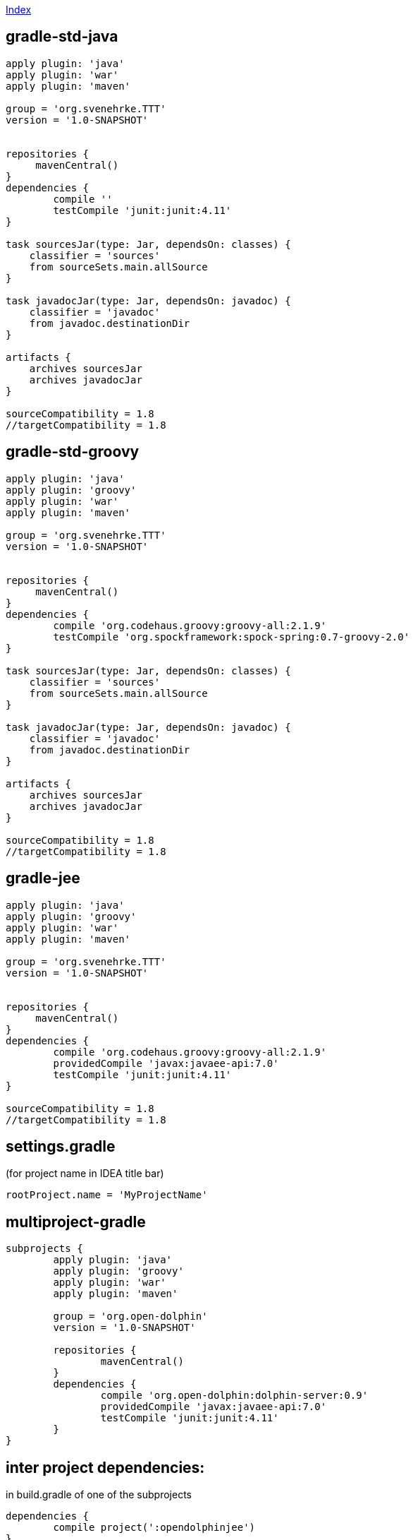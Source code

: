 link:index.adoc[Index]

== gradle-std-java
[source,groovy]
----
apply plugin: 'java'
apply plugin: 'war'
apply plugin: 'maven'

group = 'org.svenehrke.TTT'
version = '1.0-SNAPSHOT'


repositories {
     mavenCentral()
}
dependencies {
	compile ''
	testCompile 'junit:junit:4.11'
}

task sourcesJar(type: Jar, dependsOn: classes) {
    classifier = 'sources'
    from sourceSets.main.allSource
}

task javadocJar(type: Jar, dependsOn: javadoc) {
    classifier = 'javadoc'
    from javadoc.destinationDir
}

artifacts {
    archives sourcesJar
    archives javadocJar
}

sourceCompatibility = 1.8
//targetCompatibility = 1.8
----

== gradle-std-groovy

[source,groovy]
----
apply plugin: 'java'
apply plugin: 'groovy'
apply plugin: 'war'
apply plugin: 'maven'

group = 'org.svenehrke.TTT'
version = '1.0-SNAPSHOT'


repositories {
     mavenCentral()
}
dependencies {
	compile 'org.codehaus.groovy:groovy-all:2.1.9'
	testCompile 'org.spockframework:spock-spring:0.7-groovy-2.0'
}

task sourcesJar(type: Jar, dependsOn: classes) {
    classifier = 'sources'
    from sourceSets.main.allSource
}

task javadocJar(type: Jar, dependsOn: javadoc) {
    classifier = 'javadoc'
    from javadoc.destinationDir
}

artifacts {
    archives sourcesJar
    archives javadocJar
}

sourceCompatibility = 1.8
//targetCompatibility = 1.8
----

== gradle-jee

[source,groovy]
----
apply plugin: 'java'
apply plugin: 'groovy'
apply plugin: 'war'
apply plugin: 'maven'

group = 'org.svenehrke.TTT'
version = '1.0-SNAPSHOT'


repositories {
     mavenCentral()
}
dependencies {
	compile 'org.codehaus.groovy:groovy-all:2.1.9'
	providedCompile 'javax:javaee-api:7.0'
	testCompile 'junit:junit:4.11'
}

sourceCompatibility = 1.8
//targetCompatibility = 1.8
----

== settings.gradle
(for project name in IDEA title bar)

[source,groovy]
----
rootProject.name = 'MyProjectName'
----


== multiproject-gradle
[source,groovy]
----
subprojects {
	apply plugin: 'java'
	apply plugin: 'groovy'
	apply plugin: 'war'
	apply plugin: 'maven'

	group = 'org.open-dolphin'
	version = '1.0-SNAPSHOT'

	repositories {
		mavenCentral()
	}
	dependencies {
		compile 'org.open-dolphin:dolphin-server:0.9'
		providedCompile 'javax:javaee-api:7.0'
		testCompile 'junit:junit:4.11'
	}
}
----

== inter project dependencies:
in build.gradle of one of the subprojects

[source,groovy]
----
dependencies {
	compile project(':opendolphinjee')
}
----

== Flatdir repository (Variant 1)
[source,groovy]
----
repositories {
    mavenCentral()
    flatDir name: 'localRepository', dirs: '0_localrepository'
}

dependencies {
    compile group:'', name: 'coherence', version: ''
    testCompile 'junit:junit:4.8'
}
----

== Flatdir repository (Variant 2)
[source,groovy]
----
repositories {
    mavenCentral()
}

dependencies {
    compile files('0_artifacts/controlsfx-8.0.2-SNAPSHOT.jar')
}
----



== .gitignore
[source,text]
----
out/
build/
.gradle/
.idea/
*.iml
classes/
----

==
gradle gwt plugin

TBD: ...
open browser at: http://localhost:8080/example-super-dev-mode/
then press scriplet 'Dev Mode On'

== provided/compileOnly configuration

* http://coders-kitchen.com/tag/compileonly/
* https://github.com/spring-projects/gradle-plugins/tree/master/propdeps-plugin
* http://gesellix.github.io/gradle-summit-2014/?full#provided-jar



